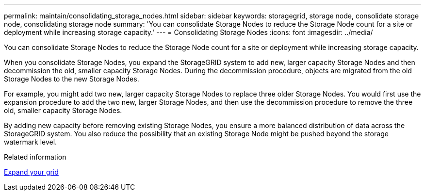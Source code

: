 ---
permalink: maintain/consolidating_storage_nodes.html
sidebar: sidebar
keywords: storagegrid, storage node, consolidate storage node, consolidating storage node
summary: 'You can consolidate Storage Nodes to reduce the Storage Node count for a site or deployment while increasing storage capacity.'
---
= Consolidating Storage Nodes
:icons: font
:imagesdir: ../media/

[.lead]
You can consolidate Storage Nodes to reduce the Storage Node count for a site or deployment while increasing storage capacity.

When you consolidate Storage Nodes, you expand the StorageGRID system to add new, larger capacity Storage Nodes and then decommission the old, smaller capacity Storage Nodes. During the decommission procedure, objects are migrated from the old Storage Nodes to the new Storage Nodes.

For example, you might add two new, larger capacity Storage Nodes to replace three older Storage Nodes. You would first use the expansion procedure to add the two new, larger Storage Nodes, and then use the decommission procedure to remove the three old, smaller capacity Storage Nodes.

By adding new capacity before removing existing Storage Nodes, you ensure a more balanced distribution of data across the StorageGRID system. You also reduce the possibility that an existing Storage Node might be pushed beyond the storage watermark level.

.Related information

xref:../expand/index.adoc[Expand your grid]
